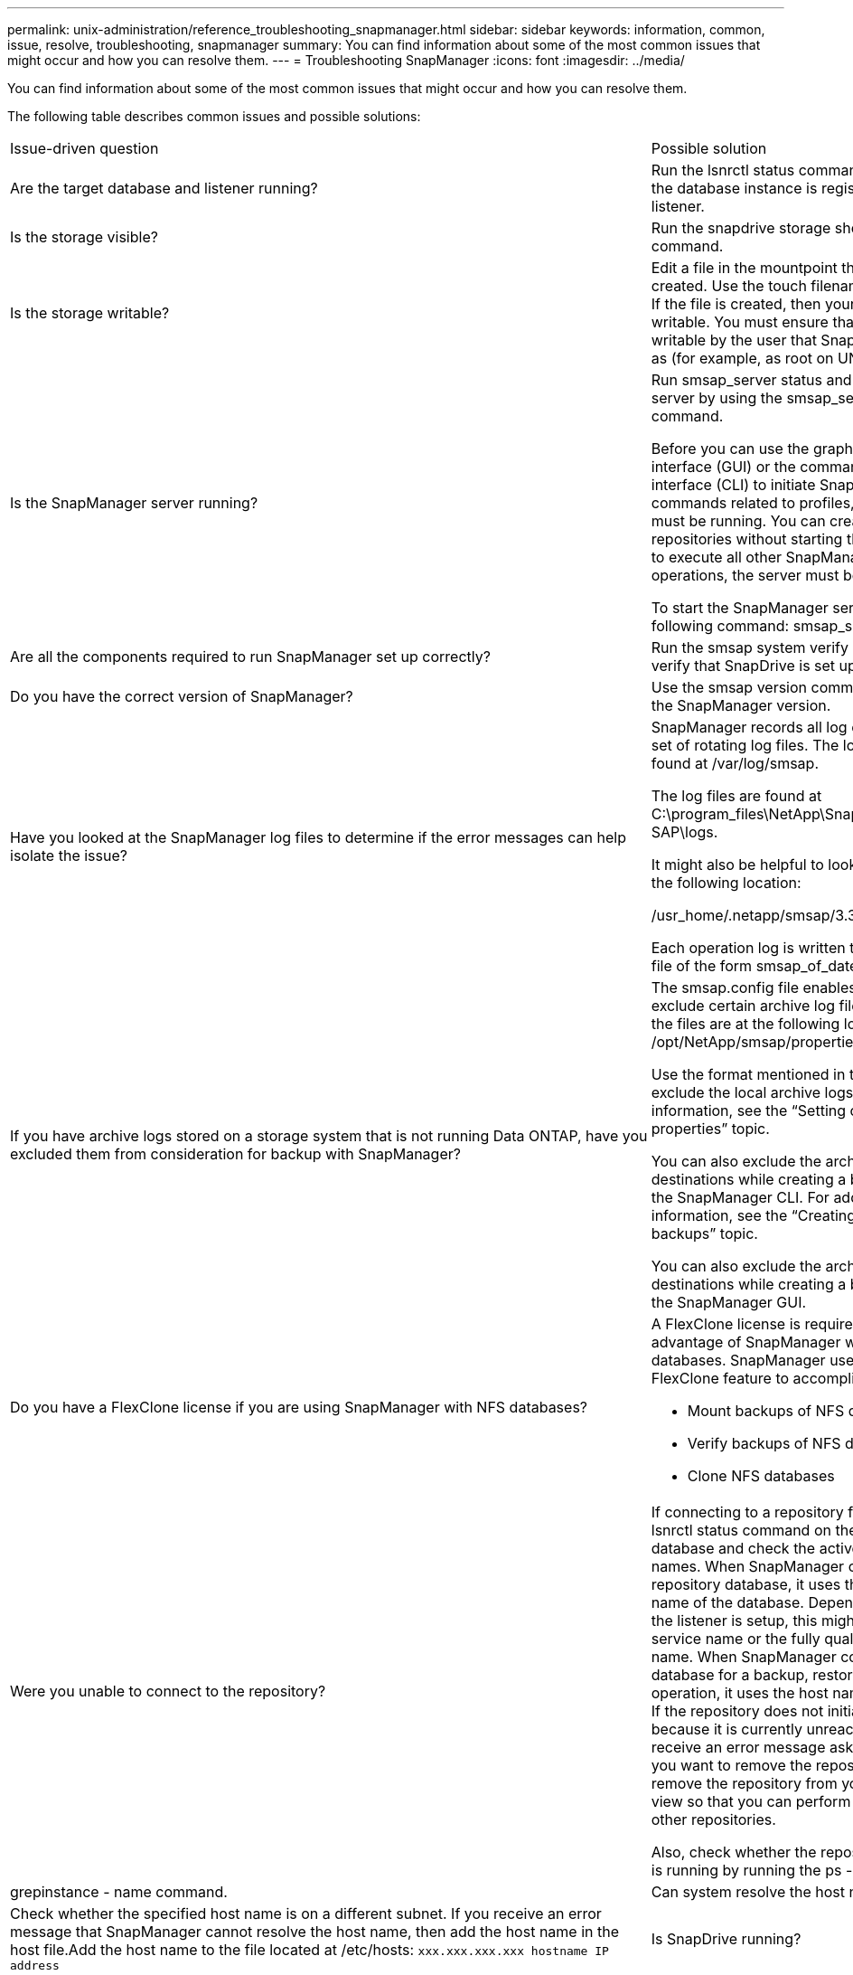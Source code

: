 ---
permalink: unix-administration/reference_troubleshooting_snapmanager.html
sidebar: sidebar
keywords: information, common, issue, resolve, troubleshooting, snapmanager
summary: You can find information about some of the most common issues that might occur and how you can resolve them.
---
= Troubleshooting SnapManager
:icons: font
:imagesdir: ../media/

[.lead]
You can find information about some of the most common issues that might occur and how you can resolve them.

The following table describes common issues and possible solutions:

|===
| Issue-driven question| Possible solution
a|
Are the target database and listener running?
a|
Run the lsnrctl status command. Ensure that the database instance is registered with the listener.
a|
Is the storage visible?
a|
Run the snapdrive storage show -all command.

a|
Is the storage writable?
a|
Edit a file in the mountpoint that you just created. Use the touch filename command. If the file is created, then your storage is writable. You must ensure that the storage is writable by the user that SnapManager runs as (for example, as root on UNIX).
a|
Is the SnapManager server running?
a|
Run smsap_server status and try to start the server by using the smsap_server start command.

Before you can use the graphical user interface (GUI) or the command-line interface (CLI) to initiate SnapManager commands related to profiles, the server must be running. You can create or update repositories without starting the server, but to execute all other SnapManager operations, the server must be running.

To start the SnapManager server, enter the following command: smsap_server start.

a|
Are all the components required to run SnapManager set up correctly?
a|
Run the smsap system verify command to verify that SnapDrive is set up correctly.
a|
Do you have the correct version of SnapManager?
a|
Use the smsap version command to check the SnapManager version.
a|
Have you looked at the SnapManager log files to determine if the error messages can help isolate the issue?
a|
SnapManager records all log entries into one set of rotating log files. The log files are found at /var/log/smsap.

The log files are found at C:\program_files\NetApp\SnapManager for SAP\logs.

It might also be helpful to look at the logs in the following location:

/usr_home/.netapp/smsap/3.3.0/log/

Each operation log is written to its own log file of the form smsap_of_date_time.log.

a|
If you have archive logs stored on a storage system that is not running Data ONTAP, have you excluded them from consideration for backup with SnapManager?
a|
The smsap.config file enables you to exclude certain archive log files. For UNIX, the files are at the following location: /opt/NetApp/smsap/properties/smsap.config

Use the format mentioned in the file to exclude the local archive logs. For additional information, see the "`Setting configuration properties`" topic.

You can also exclude the archive log destinations while creating a backup from the SnapManager CLI. For additional information, see the "`Creating database backups`" topic.

You can also exclude the archive log destinations while creating a backup from the SnapManager GUI.

a|
Do you have a FlexClone license if you are using SnapManager with NFS databases?
a|
A FlexClone license is required to take full advantage of SnapManager with NFS databases. SnapManager uses the FlexClone feature to accomplish these tasks:

* Mount backups of NFS databases
* Verify backups of NFS databases
* Clone NFS databases

a|
Were you unable to connect to the repository?
a|
If connecting to a repository fails, run the lsnrctl status command on the repository database and check the active service names. When SnapManager connects to the repository database, it uses the service name of the database. Depending on how the listener is setup, this might be the short service name or the fully qualified service name. When SnapManager connects to a database for a backup, restore, or other operation, it uses the host name and the SID. If the repository does not initialize correctly because it is currently unreachable, you receive an error message asking whether you want to remove the repository. You can remove the repository from your current view so that you can perform operations on other repositories.

Also, check whether the repository instance is running by running the ps -eaf |grepinstance - name command.

a|
Can system resolve the host name?
a|
Check whether the specified host name is on a different subnet. If you receive an error message that SnapManager cannot resolve the host name, then add the host name in the host file.Add the host name to the file located at /etc/hosts: `xxx.xxx.xxx.xxx hostname IP address`

a|
Is SnapDrive running?
a|
Check whether the SnapDrive daemon is running: `-snapdrived status`

If the daemon is not running, a message appears indicating that there is a connection error.

a|
Which storage systems are configured to be accessed with SnapDrive?
a|
Run the command: `-snapdrive config list`

a|
How can SnapManager GUI performance be improved?

a|

* Ensure that you have valid user credentials for the repository, profile host, and profile.
+
If your credential is invalid, then clear the user credentials for the repository, profile host, and profile. Reset the same user credentials that you set before for the repository, profile host, and profile. For additional information about setting the user credentials again, see "`Setting credentials after clearing credential cache`".

* Close the unused profiles.
+
If the number of profiles that you have opened is more, the SnapManager GUI performance slows down.

* Check whether you enabled *Open On Startup* in the User Preferences window under the *Admin* menu, from the SnapManager GUI.
+
If this is enabled, then the user configuration (user.config) file available at /root/.netapp/smsap/3.3.0/gui/state is displayed as openOnStartup=PROFILE.
+
Because *Open On Startup* is enabled, you must check for recently opened profiles from the SnapManager GUI, using lastOpenProfiles in the user configuration (user.config) file: lastOpenProfiles=PROFILE1,PROFILE2,PROFILE3,...
+
You can delete the profile names listed and always keep a minimum number of profiles as open.

* The protected profile takes more time to refresh than the profile that is not protected.
+
The protected profile is refreshed at a time interval, based on the value specified in the protectionStatusRefreshRate parameter of the user configuration (user.config) file.
+
You can increase the value from the default value (300 seconds) so that the protected profiles are refreshed only after specified time interval.

* Before installing the new version of SnapManager on the UNIX-based environment, delete the SnapManager client-side entries available at the following location:
+
/root/.netapp

a|
SnapManager GUI takes more time to refresh when there are multiple SnapManager operations started and running simultaneously in the background. When you right-click the backup (that is already deleted but still gets displayed in the SnapManager GUI), the backup options for that backup are not enabled in the Backup or Clone window.
a|
You need to wait until the SnapManager GUI gets refreshed, and then check for the backup status.
a|
What would you do when the Oracle database is not set in English?
a|
SnapManager operations might fail if the language for an Oracle database is not set to English. Set the language of the Oracle database to English:

. Add the following under the initial comments in /etc/init.d/smsap_server
 ** NLS_LANG=American_America
 ** export NLS_LANG
. Restart the SnapManager server using the following command: smsap_server restart

NOTE: If the login scripts such as .bash_profile, .bashrc, and .cshrc for the Oracle user is set to NLS_LANG, you must edit the script to not overwrite NLS_LANG.

a|
What would you do when the backup scheduling operation fails if the repository database points to more than one IP and each IP has a different host name?
a|

. Stop the SnapManager server.
. Delete the schedule files in the repository directory from the hosts where you want to trigger the backup schedule.
+
The schedule file names can be in the following formats:

 ** repository#repo_username#repository_database_name#repository_host#repo_port
 ** repository-repo_usernamerepository_database_name-repository_host-repo_port
*Note:* You must ensure that you delete the schedule file in the format that matches the repository details.

. Restart the SnapManager server.
. Open other profiles under the same repository from the SnapManager GUI to ensure that you do not miss any schedule information of those profiles.

a|
What would you do when the SnapManager operation fails with credential file lock error?
a|
SnapManager locks the credential file before updating, and unlocks it after updating.When multiple operations run simultaneously, one of the operations might lock the credential file to update it. If another operation tries to access the locked credential file at the same time, the operation fails with the file lock error.

Configure the following parameters in the smsap.config file depending on the frequency of simultaneous operations:

* fileLock.retryInterval = 100 milliseconds
* fileLock.timeout = 5000 milliseconds

NOTE: The values assigned to the parameters must be in milliseconds.

a|
What would you do when the backup verify operation's intermediate status shows failed in the Monitor tab even though the backup verify operation is still running?
a|
The error message is logged in the sm_gui.log file. You must look in the log file to determine the new values for the operation.heartbeatInterval and operation.heartbeatThreshold parameters which will resolve this issue.

. Add the following parameters in the smsap.config file:
 ** operation.heartbeatInterval = 5000
 ** operation.heartbeatThreshold = 5000
The default value assigned by SnapManager is 5000.
. Assign the new values to these parameters.
+
NOTE: The values assigned to the parameters must be in milliseconds.

. Restart the SnapManager server and perform the operation again.

a|
What to do when you encounter a heap-space issue?
a|
When you encounter a heap-space issue during SnapManager for SAP operations, you must perform the following steps:

. Navigate to the SnapManager for SAP installation directory.
. Open the launchjava file from the installationdirectory/bin/launchjava path.
. Increase the value of the java -Xmx160m Java heap-space parameter.
+
For example, you can increase the default value of 160m to 200m.
+
NOTE: If you have increased the value of the Java heap-space parameter in the earlier versions of SnapManager for SAP, you should retain that value.

a|
What would you do if you cannot use the protected backups to restore or clone?
a|
This issue is observed if you were using SnapManager 3.3.1 with clustered Data ONTAP and have upgraded to SnapManager 3.4. The backups were protected using post-scripts in SnapManager 3.3.1. From SnapManager 3.4, the backups are protected using either _SnapManager_cDOT_Mirror_ or _SnapManager_cDOT_Vault_ policies which are selected while creating a profile.After upgrading to SnapManager 3.4, you might still be using the old profiles and thus backups are protected using backup scripts, but you cannot use them for restore or cloning using SnapManager.

You must update the profile and select either _SnapManager_cDOT_Mirror_ or _SnapManager_cDOT_Vault_ policy and delete the post-script that was used for data protection in SnapManager 3.3.1.

a|
What would you do if scheduled backups are not getting protected (SnapVault)?
a|
After upgrading to SnapManager 3.4 and updating the profile to use _SnapManager_cDOT_Vault_ policy for protection, you must delete old backup schedules and create new schedules to specify the SnapVault label while creating the schedule.
|===
